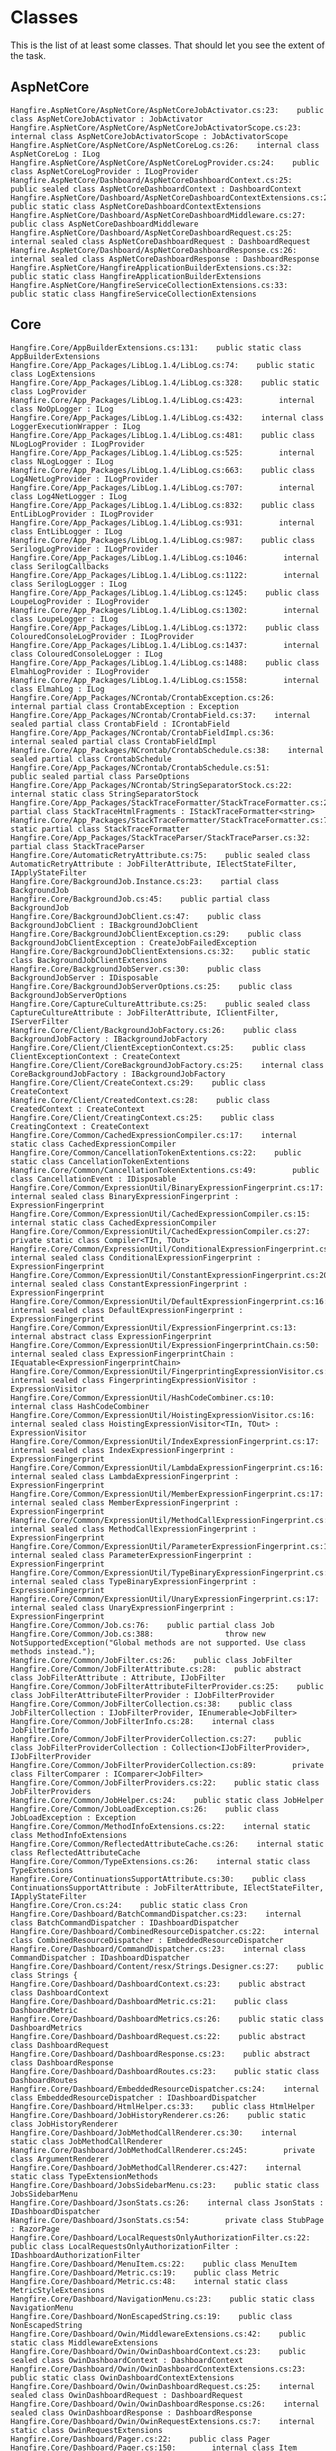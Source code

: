 * Classes

This is the list of at least some classes. That should let you see the
extent of the task.

** AspNetCore

#+BEGIN_EXAMPLE
 Hangfire.AspNetCore/AspNetCore/AspNetCoreJobActivator.cs:23:    public class AspNetCoreJobActivator : JobActivator
 Hangfire.AspNetCore/AspNetCore/AspNetCoreJobActivatorScope.cs:23:    internal class AspNetCoreJobActivatorScope : JobActivatorScope
 Hangfire.AspNetCore/AspNetCore/AspNetCoreLog.cs:26:    internal class AspNetCoreLog : ILog
 Hangfire.AspNetCore/AspNetCore/AspNetCoreLogProvider.cs:24:    public class AspNetCoreLogProvider : ILogProvider
 Hangfire.AspNetCore/Dashboard/AspNetCoreDashboardContext.cs:25:    public sealed class AspNetCoreDashboardContext : DashboardContext
 Hangfire.AspNetCore/Dashboard/AspNetCoreDashboardContextExtensions.cs:23:    public static class AspNetCoreDashboardContextExtensions
 Hangfire.AspNetCore/Dashboard/AspNetCoreDashboardMiddleware.cs:27:    public class AspNetCoreDashboardMiddleware
 Hangfire.AspNetCore/Dashboard/AspNetCoreDashboardRequest.cs:25:    internal sealed class AspNetCoreDashboardRequest : DashboardRequest
 Hangfire.AspNetCore/Dashboard/AspNetCoreDashboardResponse.cs:26:    internal sealed class AspNetCoreDashboardResponse : DashboardResponse
 Hangfire.AspNetCore/HangfireApplicationBuilderExtensions.cs:32:    public static class HangfireApplicationBuilderExtensions
 Hangfire.AspNetCore/HangfireServiceCollectionExtensions.cs:33:    public static class HangfireServiceCollectionExtensions
#+END_EXAMPLE

** Core

#+BEGIN_EXAMPLE
Hangfire.Core/AppBuilderExtensions.cs:131:    public static class AppBuilderExtensions
Hangfire.Core/App_Packages/LibLog.1.4/LibLog.cs:74:    public static class LogExtensions
Hangfire.Core/App_Packages/LibLog.1.4/LibLog.cs:328:    public static class LogProvider
Hangfire.Core/App_Packages/LibLog.1.4/LibLog.cs:423:        internal class NoOpLogger : ILog
Hangfire.Core/App_Packages/LibLog.1.4/LibLog.cs:432:    internal class LoggerExecutionWrapper : ILog
Hangfire.Core/App_Packages/LibLog.1.4/LibLog.cs:481:    public class NLogLogProvider : ILogProvider
Hangfire.Core/App_Packages/LibLog.1.4/LibLog.cs:525:        internal class NLogLogger : ILog
Hangfire.Core/App_Packages/LibLog.1.4/LibLog.cs:663:    public class Log4NetLogProvider : ILogProvider
Hangfire.Core/App_Packages/LibLog.1.4/LibLog.cs:707:        internal class Log4NetLogger : ILog
Hangfire.Core/App_Packages/LibLog.1.4/LibLog.cs:832:    public class EntLibLogProvider : ILogProvider
Hangfire.Core/App_Packages/LibLog.1.4/LibLog.cs:931:        internal class EntLibLogger : ILog
Hangfire.Core/App_Packages/LibLog.1.4/LibLog.cs:987:    public class SerilogLogProvider : ILogProvider
Hangfire.Core/App_Packages/LibLog.1.4/LibLog.cs:1046:        internal class SerilogCallbacks
Hangfire.Core/App_Packages/LibLog.1.4/LibLog.cs:1122:        internal class SerilogLogger : ILog
Hangfire.Core/App_Packages/LibLog.1.4/LibLog.cs:1245:    public class LoupeLogProvider : ILogProvider
Hangfire.Core/App_Packages/LibLog.1.4/LibLog.cs:1302:        internal class LoupeLogger : ILog
Hangfire.Core/App_Packages/LibLog.1.4/LibLog.cs:1372:    public class ColouredConsoleLogProvider : ILogProvider
Hangfire.Core/App_Packages/LibLog.1.4/LibLog.cs:1437:        internal class ColouredConsoleLogger : ILog
Hangfire.Core/App_Packages/LibLog.1.4/LibLog.cs:1488:    public class ElmahLogProvider : ILogProvider
Hangfire.Core/App_Packages/LibLog.1.4/LibLog.cs:1558:        internal class ElmahLog : ILog
Hangfire.Core/App_Packages/NCrontab/CrontabException.cs:26:    internal partial class CrontabException : Exception
Hangfire.Core/App_Packages/NCrontab/CrontabField.cs:37:    internal sealed partial class CrontabField : ICrontabField
Hangfire.Core/App_Packages/NCrontab/CrontabFieldImpl.cs:36:    internal sealed partial class CrontabFieldImpl
Hangfire.Core/App_Packages/NCrontab/CrontabSchedule.cs:38:    internal sealed partial class CrontabSchedule
Hangfire.Core/App_Packages/NCrontab/CrontabSchedule.cs:51:        public sealed partial class ParseOptions
Hangfire.Core/App_Packages/NCrontab/StringSeparatorStock.cs:22:    internal static class StringSeparatorStock
Hangfire.Core/App_Packages/StackTraceFormatter/StackTraceFormatter.cs:27:    partial class StackTraceHtmlFragments : IStackTraceFormatter<string>
Hangfire.Core/App_Packages/StackTraceFormatter/StackTraceFormatter.cs:74:    static partial class StackTraceFormatter
Hangfire.Core/App_Packages/StackTraceParser/StackTraceParser.cs:32:    partial class StackTraceParser
Hangfire.Core/AutomaticRetryAttribute.cs:75:    public sealed class AutomaticRetryAttribute : JobFilterAttribute, IElectStateFilter, IApplyStateFilter
Hangfire.Core/BackgroundJob.Instance.cs:23:    partial class BackgroundJob
Hangfire.Core/BackgroundJob.cs:45:    public partial class BackgroundJob
Hangfire.Core/BackgroundJobClient.cs:47:    public class BackgroundJobClient : IBackgroundJobClient
Hangfire.Core/BackgroundJobClientException.cs:29:    public class BackgroundJobClientException : CreateJobFailedException
Hangfire.Core/BackgroundJobClientExtensions.cs:32:    public static class BackgroundJobClientExtensions
Hangfire.Core/BackgroundJobServer.cs:30:    public class BackgroundJobServer : IDisposable
Hangfire.Core/BackgroundJobServerOptions.cs:25:    public class BackgroundJobServerOptions
Hangfire.Core/CaptureCultureAttribute.cs:25:    public sealed class CaptureCultureAttribute : JobFilterAttribute, IClientFilter, IServerFilter
Hangfire.Core/Client/BackgroundJobFactory.cs:26:    public class BackgroundJobFactory : IBackgroundJobFactory
Hangfire.Core/Client/ClientExceptionContext.cs:25:    public class ClientExceptionContext : CreateContext
Hangfire.Core/Client/CoreBackgroundJobFactory.cs:25:    internal class CoreBackgroundJobFactory : IBackgroundJobFactory
Hangfire.Core/Client/CreateContext.cs:29:    public class CreateContext
Hangfire.Core/Client/CreatedContext.cs:28:    public class CreatedContext : CreateContext
Hangfire.Core/Client/CreatingContext.cs:25:    public class CreatingContext : CreateContext
Hangfire.Core/Common/CachedExpressionCompiler.cs:17:    internal static class CachedExpressionCompiler
Hangfire.Core/Common/CancellationTokenExtentions.cs:22:    public static class CancellationTokenExtentions
Hangfire.Core/Common/CancellationTokenExtentions.cs:49:        public class CancellationEvent : IDisposable
Hangfire.Core/Common/ExpressionUtil/BinaryExpressionFingerprint.cs:17:    internal sealed class BinaryExpressionFingerprint : ExpressionFingerprint
Hangfire.Core/Common/ExpressionUtil/CachedExpressionCompiler.cs:15:    internal static class CachedExpressionCompiler
Hangfire.Core/Common/ExpressionUtil/CachedExpressionCompiler.cs:27:        private static class Compiler<TIn, TOut>
Hangfire.Core/Common/ExpressionUtil/ConditionalExpressionFingerprint.cs:16:    internal sealed class ConditionalExpressionFingerprint : ExpressionFingerprint
Hangfire.Core/Common/ExpressionUtil/ConstantExpressionFingerprint.cs:20:    internal sealed class ConstantExpressionFingerprint : ExpressionFingerprint
Hangfire.Core/Common/ExpressionUtil/DefaultExpressionFingerprint.cs:16:    internal sealed class DefaultExpressionFingerprint : ExpressionFingerprint
Hangfire.Core/Common/ExpressionUtil/ExpressionFingerprint.cs:13:    internal abstract class ExpressionFingerprint
Hangfire.Core/Common/ExpressionUtil/ExpressionFingerprintChain.cs:50:    internal sealed class ExpressionFingerprintChain : IEquatable<ExpressionFingerprintChain>
Hangfire.Core/Common/ExpressionUtil/FingerprintingExpressionVisitor.cs:13:    internal sealed class FingerprintingExpressionVisitor : ExpressionVisitor
Hangfire.Core/Common/ExpressionUtil/HashCodeCombiner.cs:10:    internal class HashCodeCombiner
Hangfire.Core/Common/ExpressionUtil/HoistingExpressionVisitor.cs:16:    internal sealed class HoistingExpressionVisitor<TIn, TOut> : ExpressionVisitor
Hangfire.Core/Common/ExpressionUtil/IndexExpressionFingerprint.cs:17:    internal sealed class IndexExpressionFingerprint : ExpressionFingerprint
Hangfire.Core/Common/ExpressionUtil/LambdaExpressionFingerprint.cs:16:    internal sealed class LambdaExpressionFingerprint : ExpressionFingerprint
Hangfire.Core/Common/ExpressionUtil/MemberExpressionFingerprint.cs:17:    internal sealed class MemberExpressionFingerprint : ExpressionFingerprint
Hangfire.Core/Common/ExpressionUtil/MethodCallExpressionFingerprint.cs:17:    internal sealed class MethodCallExpressionFingerprint : ExpressionFingerprint
Hangfire.Core/Common/ExpressionUtil/ParameterExpressionFingerprint.cs:16:    internal sealed class ParameterExpressionFingerprint : ExpressionFingerprint
Hangfire.Core/Common/ExpressionUtil/TypeBinaryExpressionFingerprint.cs:16:    internal sealed class TypeBinaryExpressionFingerprint : ExpressionFingerprint
Hangfire.Core/Common/ExpressionUtil/UnaryExpressionFingerprint.cs:17:    internal sealed class UnaryExpressionFingerprint : ExpressionFingerprint
Hangfire.Core/Common/Job.cs:76:    public partial class Job
Hangfire.Core/Common/Job.cs:388:                throw new NotSupportedException("Global methods are not supported. Use class methods instead.");
Hangfire.Core/Common/JobFilter.cs:26:    public class JobFilter
Hangfire.Core/Common/JobFilterAttribute.cs:28:    public abstract class JobFilterAttribute : Attribute, IJobFilter
Hangfire.Core/Common/JobFilterAttributeFilterProvider.cs:25:    public class JobFilterAttributeFilterProvider : IJobFilterProvider
Hangfire.Core/Common/JobFilterCollection.cs:38:    public class JobFilterCollection : IJobFilterProvider, IEnumerable<JobFilter>
Hangfire.Core/Common/JobFilterInfo.cs:28:    internal class JobFilterInfo
Hangfire.Core/Common/JobFilterProviderCollection.cs:27:    public class JobFilterProviderCollection : Collection<IJobFilterProvider>, IJobFilterProvider
Hangfire.Core/Common/JobFilterProviderCollection.cs:89:        private class FilterComparer : IComparer<JobFilter>
Hangfire.Core/Common/JobFilterProviders.cs:22:    public static class JobFilterProviders
Hangfire.Core/Common/JobHelper.cs:24:    public static class JobHelper
Hangfire.Core/Common/JobLoadException.cs:26:    public class JobLoadException : Exception
Hangfire.Core/Common/MethodInfoExtensions.cs:22:    internal static class MethodInfoExtensions
Hangfire.Core/Common/ReflectedAttributeCache.cs:26:    internal static class ReflectedAttributeCache
Hangfire.Core/Common/TypeExtensions.cs:26:    internal static class TypeExtensions
Hangfire.Core/ContinuationsSupportAttribute.cs:30:    public class ContinuationsSupportAttribute : JobFilterAttribute, IElectStateFilter, IApplyStateFilter
Hangfire.Core/Cron.cs:24:    public static class Cron
Hangfire.Core/Dashboard/BatchCommandDispatcher.cs:23:    internal class BatchCommandDispatcher : IDashboardDispatcher
Hangfire.Core/Dashboard/CombinedResourceDispatcher.cs:22:    internal class CombinedResourceDispatcher : EmbeddedResourceDispatcher
Hangfire.Core/Dashboard/CommandDispatcher.cs:23:    internal class CommandDispatcher : IDashboardDispatcher
Hangfire.Core/Dashboard/Content/resx/Strings.Designer.cs:27:    public class Strings {
Hangfire.Core/Dashboard/DashboardContext.cs:23:    public abstract class DashboardContext
Hangfire.Core/Dashboard/DashboardMetric.cs:21:    public class DashboardMetric
Hangfire.Core/Dashboard/DashboardMetrics.cs:26:    public static class DashboardMetrics
Hangfire.Core/Dashboard/DashboardRequest.cs:22:    public abstract class DashboardRequest
Hangfire.Core/Dashboard/DashboardResponse.cs:23:    public abstract class DashboardResponse
Hangfire.Core/Dashboard/DashboardRoutes.cs:23:    public static class DashboardRoutes
Hangfire.Core/Dashboard/EmbeddedResourceDispatcher.cs:24:    internal class EmbeddedResourceDispatcher : IDashboardDispatcher
Hangfire.Core/Dashboard/HtmlHelper.cs:33:    public class HtmlHelper
Hangfire.Core/Dashboard/JobHistoryRenderer.cs:26:    public static class JobHistoryRenderer
Hangfire.Core/Dashboard/JobMethodCallRenderer.cs:30:    internal static class JobMethodCallRenderer
Hangfire.Core/Dashboard/JobMethodCallRenderer.cs:245:        private class ArgumentRenderer
Hangfire.Core/Dashboard/JobMethodCallRenderer.cs:427:    internal static class TypeExtensionMethods
Hangfire.Core/Dashboard/JobsSidebarMenu.cs:23:    public static class JobsSidebarMenu
Hangfire.Core/Dashboard/JsonStats.cs:26:    internal class JsonStats : IDashboardDispatcher
Hangfire.Core/Dashboard/JsonStats.cs:54:        private class StubPage : RazorPage
Hangfire.Core/Dashboard/LocalRequestsOnlyAuthorizationFilter.cs:22:    public class LocalRequestsOnlyAuthorizationFilter : IDashboardAuthorizationFilter
Hangfire.Core/Dashboard/MenuItem.cs:22:    public class MenuItem
Hangfire.Core/Dashboard/Metric.cs:19:    public class Metric
Hangfire.Core/Dashboard/Metric.cs:48:    internal static class MetricStyleExtensions
Hangfire.Core/Dashboard/NavigationMenu.cs:23:    public static class NavigationMenu
Hangfire.Core/Dashboard/NonEscapedString.cs:19:    public class NonEscapedString
Hangfire.Core/Dashboard/Owin/MiddlewareExtensions.cs:42:    public static class MiddlewareExtensions
Hangfire.Core/Dashboard/Owin/OwinDashboardContext.cs:23:    public sealed class OwinDashboardContext : DashboardContext
Hangfire.Core/Dashboard/Owin/OwinDashboardContextExtensions.cs:23:    public static class OwinDashboardContextExtensions
Hangfire.Core/Dashboard/Owin/OwinDashboardRequest.cs:25:    internal sealed class OwinDashboardRequest : DashboardRequest
Hangfire.Core/Dashboard/Owin/OwinDashboardResponse.cs:26:    internal sealed class OwinDashboardResponse : DashboardResponse
Hangfire.Core/Dashboard/Owin/OwinRequestExtensions.cs:7:    internal static class OwinRequestExtensions
Hangfire.Core/Dashboard/Pager.cs:22:    public class Pager
Hangfire.Core/Dashboard/Pager.cs:150:        internal class Item
Hangfire.Core/Dashboard/Pages/AwaitingJobsPage.generated.cs:60:    internal partial class AwaitingJobsPage : RazorPage
Hangfire.Core/Dashboard/Pages/BlockMetric.cs:3:    partial class BlockMetric
Hangfire.Core/Dashboard/Pages/Breadcrumbs.cs:5:    partial class Breadcrumbs
Hangfire.Core/Dashboard/Pages/DeletedJobsPage.generated.cs:38:    internal partial class DeletedJobsPage : RazorPage
Hangfire.Core/Dashboard/Pages/EnqueuedJobsPage.cs:3:    partial class EnqueuedJobsPage
Hangfire.Core/Dashboard/Pages/EnqueuedJobsPage.generated.cs:49:    internal partial class EnqueuedJobsPage : RazorPage
Hangfire.Core/Dashboard/Pages/FailedJobsPage.generated.cs:43:    internal partial class FailedJobsPage : RazorPage
Hangfire.Core/Dashboard/Pages/FetchedJobsPage.cs:3:    partial class FetchedJobsPage
Hangfire.Core/Dashboard/Pages/FetchedJobsPage.generated.cs:49:    internal partial class FetchedJobsPage : RazorPage
Hangfire.Core/Dashboard/Pages/HomePage.cs:5:    partial class HomePage
Hangfire.Core/Dashboard/Pages/HomePage.generated.cs:54:    internal partial class HomePage : RazorPage
Hangfire.Core/Dashboard/Pages/InlineMetric.cs:3:    partial class InlineMetric
Hangfire.Core/Dashboard/Pages/JobDetailsPage.cs:5:    partial class JobDetailsPage
Hangfire.Core/Dashboard/Pages/JobDetailsPage1.generated.cs:83:    internal partial class JobDetailsPage : RazorPage
Hangfire.Core/Dashboard/Pages/LayoutPage.cs:3:    partial class LayoutPage
Hangfire.Core/Dashboard/Pages/LayoutPage.generated.cs:55:    public partial class LayoutPage : RazorPage
Hangfire.Core/Dashboard/Pages/ProcessingJobsPage.generated.cs:48:    internal partial class ProcessingJobsPage : RazorPage
Hangfire.Core/Dashboard/Pages/QueuesPage.generated.cs:43:    internal partial class QueuesPage : RazorPage
Hangfire.Core/Dashboard/Pages/RecurringJobsPage.generated.cs:60:    internal partial class RecurringJobsPage : RazorPage
Hangfire.Core/Dashboard/Pages/RetriesPage.generated.cs:55:    internal partial class RetriesPage : RazorPage
Hangfire.Core/Dashboard/Pages/ScheduledJobsPage.generated.cs:38:    internal partial class ScheduledJobsPage : RazorPage
Hangfire.Core/Dashboard/Pages/ServersPage.generated.cs:54:    internal partial class ServersPage : RazorPage
Hangfire.Core/Dashboard/Pages/SidebarMenu.cs:23:    partial class SidebarMenu
Hangfire.Core/Dashboard/Pages/SucceededJobs1.generated.cs:43:    internal partial class SucceededJobs : RazorPage
Hangfire.Core/Dashboard/Pages/_BlockMetric.generated.cs:32:    internal partial class BlockMetric : RazorPage
Hangfire.Core/Dashboard/Pages/_Breadcrumbs.generated.cs:26:    internal partial class Breadcrumbs : RazorPage
Hangfire.Core/Dashboard/Pages/_InlineMetric.generated.cs:26:    internal partial class InlineMetric : RazorPage
Hangfire.Core/Dashboard/Pages/_Navigation.generated.cs:26:    internal partial class Navigation : RazorPage
Hangfire.Core/Dashboard/Pages/_Paginator.cs:3:    partial class Paginator
Hangfire.Core/Dashboard/Pages/_Paginator.generated.cs:32:    internal partial class Paginator : RazorPage
Hangfire.Core/Dashboard/Pages/_PerPageSelector.cs:3:    partial class PerPageSelector
Hangfire.Core/Dashboard/Pages/_PerPageSelector.generated.cs:26:    internal partial class PerPageSelector : Hangfire.Dashboard.RazorPage
Hangfire.Core/Dashboard/Pages/_SidebarMenu.generated.cs:26:    internal partial class SidebarMenu : RazorPage
Hangfire.Core/Dashboard/RazorPage.cs:25:    public abstract class RazorPage
Hangfire.Core/Dashboard/RazorPageDispatcher.cs:23:    internal class RazorPageDispatcher : IDashboardDispatcher
Hangfire.Core/Dashboard/RouteCollection.cs:24:    public class RouteCollection
Hangfire.Core/Dashboard/RouteCollectionExtensions.cs:24:    public static class RouteCollectionExtensions
Hangfire.Core/Dashboard/UrlHelper.cs:23:    public class UrlHelper
Hangfire.Core/DashboardOptions.cs:23:    public class DashboardOptions
Hangfire.Core/DisableConcurrentExecutionAttribute.cs:23:    public class DisableConcurrentExecutionAttribute : JobFilterAttribute, IServerFilter
Hangfire.Core/GlobalConfiguration.cs:19:    public class GlobalConfiguration : IGlobalConfiguration
Hangfire.Core/GlobalConfigurationExtensions.cs:28:    public static class GlobalConfigurationExtensions
Hangfire.Core/GlobalConfigurationExtensions.cs:173:        private class ConfigurationEntry<T> : IGlobalConfiguration<T>
Hangfire.Core/GlobalJobFilters.cs:24:    public static class GlobalJobFilters
Hangfire.Core/GlobalStateHandlers.cs:22:    public static class GlobalStateHandlers
Hangfire.Core/JobActivator.cs:23:    public class JobActivator
Hangfire.Core/JobActivator.cs:64:        class SimpleJobActivatorScope : JobActivatorScope
Hangfire.Core/JobActivatorContext.cs:24:    public class JobActivatorContext
Hangfire.Core/JobActivatorScope.cs:22:    public abstract class JobActivatorScope : IDisposable
Hangfire.Core/JobCancellationToken.cs:22:    public class JobCancellationToken : IJobCancellationToken
Hangfire.Core/JobStorage.cs:27:    public abstract class JobStorage
Hangfire.Core/LatencyTimeoutAttribute.cs:14:    public sealed class LatencyTimeoutAttribute : JobFilterAttribute, IElectStateFilter
Hangfire.Core/MoreLinq/MoreEnumerable.Pairwise.cs:24:    static partial class MoreEnumerable
Hangfire.Core/Obsolete/BootstrapperConfigurationExtensions.cs:23:    public static class BootstrapperConfigurationExtensions
Hangfire.Core/Obsolete/CreateJobFailedException.cs:27:    public class CreateJobFailedException : Exception
Hangfire.Core/Obsolete/DashboardMiddleware.cs:29:    internal class DashboardMiddleware : OwinMiddleware
Hangfire.Core/Obsolete/DashboardOwinExtensions.cs:28:    public static class DashboardOwinExtensions
Hangfire.Core/Obsolete/Job.Obsolete.cs:15:    partial class Job
Hangfire.Core/Obsolete/OwinBootstrapper.cs:27:    public static class OwinBootstrapper
Hangfire.Core/Obsolete/RequestDispatcherContext.cs:26:    public class RequestDispatcherContext
Hangfire.Core/Obsolete/RequestDispatcherWrapper.cs:25:    public class RequestDispatcherWrapper : IDashboardDispatcher
Hangfire.Core/Obsolete/ServerOwinExtensions.cs:28:    public static class ServerOwinExtensions
Hangfire.Core/Obsolete/ServerWatchdogOptions.cs:24:    public class ServerWatchdogOptions
Hangfire.Core/Obsolete/StartupConfiguration.cs:25:    internal class BootstrapperConfiguration : IBootstrapperConfiguration
Hangfire.Core/Obsolete/StateContext.cs:26:    public abstract class StateContext
Hangfire.Core/Properties/Annotations.cs:8:    internal sealed class ExcludeFromCodeCoverageAttribute : Attribute
Hangfire.Core/Properties/Annotations.cs:44:  public sealed class CanBeNullAttribute : Attribute { }
Hangfire.Core/Properties/Annotations.cs:60:  public sealed class NotNullAttribute : Attribute { }
Hangfire.Core/Properties/Annotations.cs:78:  public sealed class StringFormatMethodAttribute : Attribute
Hangfire.Core/Properties/Annotations.cs:104:  public sealed class InvokerParameterNameAttribute : Attribute { }
Hangfire.Core/Properties/Annotations.cs:144:  public sealed class NotifyPropertyChangedInvocatorAttribute : Attribute
Hangfire.Core/Properties/Annotations.cs:198:  public sealed class ContractAnnotationAttribute : Attribute
Hangfire.Core/Properties/Annotations.cs:224:  public sealed class LocalizationRequiredAttribute : Attribute
Hangfire.Core/Properties/Annotations.cs:260:  public sealed class CannotApplyEqualityOperatorAttribute : Attribute { }
Hangfire.Core/Properties/Annotations.cs:274:  public sealed class BaseTypeRequiredAttribute : Attribute
Hangfire.Core/Properties/Annotations.cs:290:  public sealed class UsedImplicitlyAttribute : Attribute
Hangfire.Core/Properties/Annotations.cs:318:  public sealed class MeansImplicitUseAttribute : Attribute
Hangfire.Core/Properties/Annotations.cs:378:  public sealed class PublicAPIAttribute : Attribute
Hangfire.Core/Properties/Annotations.cs:397:  public sealed class InstantHandleAttribute : Attribute { }
Hangfire.Core/Properties/Annotations.cs:411:  public sealed class PureAttribute : Attribute { }
Hangfire.Core/Properties/Annotations.cs:416:  public sealed class HtmlElementAttributesAttribute : Attribute
Hangfire.Core/Properties/Annotations.cs:430:  public sealed class HtmlAttributeValueAttribute : Attribute
Hangfire.Core/Properties/NamespaceDoc.cs:13:    class NamespaceDoc
Hangfire.Core/Properties/NamespaceDoc.cs:29:    class NamespaceDoc
Hangfire.Core/Properties/NamespaceDoc.cs:43:    class NamespaceDoc
Hangfire.Core/Properties/NamespaceDoc.cs:55:    class NamespaceDoc
Hangfire.Core/Properties/NamespaceDoc.cs:68:    class NamespaceDoc
Hangfire.Core/Properties/NamespaceDoc.cs:80:    class NamespaceDoc
Hangfire.Core/Properties/NamespaceDoc.cs:93:    class NamespaceGroupDoc
Hangfire.Core/Properties/NamespaceDoc.cs:103:    class NamespaceDoc
Hangfire.Core/Properties/NamespaceDoc.cs:116:    class NamespaceDoc
Hangfire.Core/Properties/NamespaceDoc.cs:131:    class NamespaceDoc
Hangfire.Core/Properties/NamespaceDoc.cs:146:    class NamespaceDoc
Hangfire.Core/Properties/NamespaceDoc.cs:160:    class NamespaceGroupDoc
Hangfire.Core/Properties/NamespaceDoc.cs:171:    class NamespaceDoc
Hangfire.Core/Properties/NamespaceDoc.cs:187:    class NamespaceDoc
Hangfire.Core/QueueAttribute.cs:48:    public sealed class QueueAttribute : JobFilterAttribute, IElectStateFilter
Hangfire.Core/RecurringJob.cs:25:    public static class RecurringJob
Hangfire.Core/RecurringJobManager.cs:32:    public class RecurringJobManager : IRecurringJobManager
Hangfire.Core/RecurringJobManagerExtensions.cs:24:    public static class RecurringJobManagerExtensions
Hangfire.Core/RecurringJobOptions.cs:23:    public class RecurringJobOptions
Hangfire.Core/Server/AutomaticRetryProcess.cs:25:    internal class AutomaticRetryProcess : IBackgroundProcessWrapper
Hangfire.Core/Server/BackgroundJobPerformer.cs:25:    public class BackgroundJobPerformer : IBackgroundJobPerformer
Hangfire.Core/Server/BackgroundProcessContext.cs:25:    public class BackgroundProcessContext
Hangfire.Core/Server/BackgroundProcessingServer.cs:44:    public sealed class BackgroundProcessingServer : IBackgroundProcess, IDisposable
Hangfire.Core/Server/BackgroundProcessingServerOptions.cs:21:    public sealed class BackgroundProcessingServerOptions
Hangfire.Core/Server/CoreBackgroundJobPerformer.cs:27:    internal class CoreBackgroundJobPerformer : IBackgroundJobPerformer
Hangfire.Core/Server/DelayedJobScheduler.cs:61:    public class DelayedJobScheduler : IBackgroundProcess
Hangfire.Core/Server/EveryMinuteThrottler.cs:23:    internal class EveryMinuteThrottler : IThrottler
Hangfire.Core/Server/InfiniteLoopProcess.cs:24:    internal class InfiniteLoopProcess : IBackgroundProcessWrapper
Hangfire.Core/Server/JobAbortedException.cs:21:    public class JobAbortedException : OperationCanceledException
Hangfire.Core/Server/JobPerformanceException.cs:21:    public class JobPerformanceException : Exception
Hangfire.Core/Server/PerformContext.cs:29:    public class PerformContext
Hangfire.Core/Server/PerformedContext.cs:25:    public class PerformedContext : PerformContext
Hangfire.Core/Server/PerformingContext.cs:23:    public class PerformingContext : PerformContext
Hangfire.Core/Server/RecurringJobScheduler.cs:66:    public class RecurringJobScheduler : IBackgroundProcess
Hangfire.Core/Server/ScheduleInstant.cs:25:    internal class ScheduleInstant : IScheduleInstant
Hangfire.Core/Server/ServerContext.cs:19:    public class ServerContext
Hangfire.Core/Server/ServerExceptionContext.cs:25:    public class ServerExceptionContext : PerformContext
Hangfire.Core/Server/ServerHeartbeat.cs:21:    internal class ServerHeartbeat : IBackgroundProcess
Hangfire.Core/Server/ServerJobCancellationToken.cs:25:    internal class ServerJobCancellationToken : IJobCancellationToken
Hangfire.Core/Server/ServerProcessExtensions.cs:27:    internal static class ServerProcessExtensions
Hangfire.Core/Server/ServerWatchdog.cs:22:    internal class ServerWatchdog : IBackgroundProcess
Hangfire.Core/Server/Worker.cs:41:    public class Worker : IBackgroundProcess
Hangfire.Core/States/ApplyStateContext.cs:24:    public class ApplyStateContext : StateContext
Hangfire.Core/States/AwaitingState.cs:39:    public class AwaitingState : IState
Hangfire.Core/States/AwaitingState.cs:208:        internal class Handler : IStateHandler
Hangfire.Core/States/BackgroundJobStateChanger.cs:26:    public class BackgroundJobStateChanger : IBackgroundJobStateChanger
Hangfire.Core/States/CoreStateMachine.cs:22:    internal class CoreStateMachine : IStateMachine
Hangfire.Core/States/DeletedState.cs:53:    public class DeletedState : IState
Hangfire.Core/States/DeletedState.cs:132:        internal class Handler : IStateHandler
Hangfire.Core/States/ElectStateContext.cs:27:    public class ElectStateContext : StateContext
Hangfire.Core/States/EnqueuedState.cs:64:    public class EnqueuedState : IState
Hangfire.Core/States/EnqueuedState.cs:234:        internal class Handler : IStateHandler
Hangfire.Core/States/FailedState.cs:57:    public class FailedState : IState
Hangfire.Core/States/ProcessingState.cs:30:    public class ProcessingState : IState
Hangfire.Core/States/ScheduledState.cs:52:    public class ScheduledState : IState
Hangfire.Core/States/ScheduledState.cs:162:        internal class Handler : IStateHandler
Hangfire.Core/States/StateChangeContext.cs:25:    public class StateChangeContext
Hangfire.Core/States/StateHandlerCollection.cs:23:    public class StateHandlerCollection
Hangfire.Core/States/StateMachine.cs:24:    public class StateMachine : IStateMachine
Hangfire.Core/States/SucceededState.cs:42:    public class SucceededState : IState
Hangfire.Core/States/SucceededState.cs:190:        internal class Handler : IStateHandler
Hangfire.Core/StatisticsHistoryAttribute.cs:24:    public sealed class StatisticsHistoryAttribute : JobFilterAttribute, IElectStateFilter
Hangfire.Core/Storage/DistributedLockTimeoutException.cs:5:    public class DistributedLockTimeoutException : TimeoutException
Hangfire.Core/Storage/InvocationData.cs:30:    public class InvocationData
Hangfire.Core/Storage/JobData.cs:22:    public class JobData
Hangfire.Core/Storage/JobStorageConnection.cs:26:    public abstract class JobStorageConnection : IStorageConnection
Hangfire.Core/Storage/JobStorageTransaction.cs:24:    public abstract class JobStorageTransaction : IWriteOnlyTransaction
Hangfire.Core/Storage/Monitoring/DeletedJobDto.cs:6:    public class DeletedJobDto
Hangfire.Core/Storage/Monitoring/EnqueuedJobDto.cs:22:    public class EnqueuedJobDto
Hangfire.Core/Storage/Monitoring/FailedJobDto.cs:22:    public class FailedJobDto
Hangfire.Core/Storage/Monitoring/FetchedJobDto.cs:22:    public class FetchedJobDto
Hangfire.Core/Storage/Monitoring/JobDetailsDto.cs:23:    public class JobDetailsDto
Hangfire.Core/Storage/Monitoring/JobList.cs:21:    public class JobList<TDto> : List<KeyValuePair<string, TDto>>
Hangfire.Core/Storage/Monitoring/ProcessingJobDto.cs:22:    public class ProcessingJobDto
Hangfire.Core/Storage/Monitoring/QueueWithTopEnqueuedJobsDto.cs:19:    public class QueueWithTopEnqueuedJobsDto
Hangfire.Core/Storage/Monitoring/ScheduledJobDto.cs:22:    public class ScheduledJobDto
Hangfire.Core/Storage/Monitoring/ServerDto.cs:22:    public class ServerDto
Hangfire.Core/Storage/Monitoring/StateHistoryDto.cs:22:    public class StateHistoryDto
Hangfire.Core/Storage/Monitoring/StatisticsDto.cs:19:    public class StatisticsDto
Hangfire.Core/Storage/Monitoring/SucceededJobDto.cs:22:    public class SucceededJobDto
Hangfire.Core/Storage/RecurringJobDto.cs:22:    public class RecurringJobDto
Hangfire.Core/Storage/StateData.cs:24:    public class StateData
Hangfire.Core/Storage/StorageConnectionExtensions.cs:24:    public static class StorageConnectionExtensions
#+END_EXAMPLE

** SqlServer

#+BEGIN_EXAMPLE
Hangfire.SqlServer.Msmq/MessageQueueExtensions.cs:39:    internal static class MessageQueueExtensions
Hangfire.SqlServer.Msmq/MsmqDtcTransaction.cs:23:    internal class MsmqDtcTransaction : IMsmqTransaction
Hangfire.SqlServer.Msmq/MsmqExtensions.cs:24:    public static class MsmqExtensions
Hangfire.SqlServer.Msmq/MsmqFetchedJob.cs:23:    internal class MsmqFetchedJob : IFetchedJob
Hangfire.SqlServer.Msmq/MsmqInternalTransaction.cs:22:    internal class MsmqInternalTransaction : IMsmqTransaction
Hangfire.SqlServer.Msmq/MsmqJobQueue.cs:25:    internal class MsmqJobQueue : IPersistentJobQueue
Hangfire.SqlServer.Msmq/MsmqJobQueueMonitoringApi.cs:25:    internal class MsmqJobQueueMonitoringApi : IPersistentJobQueueMonitoringApi
Hangfire.SqlServer.Msmq/MsmqJobQueueProvider.cs:21:    internal class MsmqJobQueueProvider : IPersistentJobQueueProvider
Hangfire.SqlServer.Msmq/MsmqSqlServerStorageExtensions.cs:23:    public static class MsmqSqlServerStorageExtensions
Hangfire.SqlServer/Constants.cs:3:    internal class Constants
Hangfire.SqlServer/CountersAggregator.cs:27:    internal class CountersAggregator : IServerComponent
Hangfire.SqlServer/EnqueuedAndFetchedCountDto.cs:19:    public class EnqueuedAndFetchedCountDto
Hangfire.SqlServer/Entities/JobParameter.cs:19:    internal class JobParameter
Hangfire.SqlServer/Entities/Server.cs:21:    internal class Server
Hangfire.SqlServer/Entities/ServerData.cs:21:    internal class ServerData
Hangfire.SqlServer/Entities/SqlHash.cs:21:    internal class SqlHash
Hangfire.SqlServer/Entities/SqlJob.cs:21:    internal class SqlJob
Hangfire.SqlServer/Entities/SqlState.cs:21:    internal class SqlState
Hangfire.SqlServer/ExpirationManager.cs:29:    internal class ExpirationManager : IServerComponent
Hangfire.SqlServer/PersistentJobQueueProviderCollection.cs:23:    public class PersistentJobQueueProviderCollection : IEnumerable<IPersistentJobQueueProvider>
Hangfire.SqlServer/SqlCommandBatch.cs:24:    internal class SqlCommandBatch : IDisposable
Hangfire.SqlServer/SqlCommandSet.cs:24:    internal class SqlCommandSet : IDisposable
Hangfire.SqlServer/SqlServerBootstrapperConfigurationExtensions.cs:21:    public static class SqlServerBootstrapperConfigurationExtensions
Hangfire.SqlServer/SqlServerConnection.cs:35:    internal class SqlServerConnection : JobStorageConnection
Hangfire.SqlServer/SqlServerConnection.cs:606:        private class DisposableLock : IDisposable
Hangfire.SqlServer/SqlServerDistributedLock.cs:28:    public class SqlServerDistributedLock : IDisposable
Hangfire.SqlServer/SqlServerDistributedLockException.cs:21:    public class SqlServerDistributedLockException : Exception
Hangfire.SqlServer/SqlServerJobQueue.cs:32:    internal class SqlServerJobQueue : IPersistentJobQueue
Hangfire.SqlServer/SqlServerJobQueue.cs:187:        private class FetchedJob
Hangfire.SqlServer/SqlServerJobQueueMonitoringApi.cs:34:    internal class SqlServerJobQueueMonitoringApi : IPersistentJobQueueMonitoringApi
Hangfire.SqlServer/SqlServerJobQueueMonitoringApi.cs:140:        private class JobIdDto
Hangfire.SqlServer/SqlServerJobQueueProvider.cs:22:    internal class SqlServerJobQueueProvider : IPersistentJobQueueProvider
Hangfire.SqlServer/SqlServerMonitoringApi.cs:33:    internal class SqlServerMonitoringApi : IMonitoringApi
Hangfire.SqlServer/SqlServerMonitoringApi.cs:593:        private class SafeDictionary<TKey, TValue> : Dictionary<TKey, TValue>
Hangfire.SqlServer/SqlServerObjectsInstaller.cs:27:    public static class SqlServerObjectsInstaller
Hangfire.SqlServer/SqlServerStorage.cs:38:    public class SqlServerStorage : JobStorage
Hangfire.SqlServer/SqlServerStorageExtensions.cs:24:    public static class SqlServerStorageExtensions
Hangfire.SqlServer/SqlServerStorageOptions.cs:26:    public class SqlServerStorageOptions
Hangfire.SqlServer/SqlServerTimeoutJob.cs:10:    internal class SqlServerTimeoutJob : IFetchedJob
Hangfire.SqlServer/SqlServerTransactionJob.cs:26:    internal class SqlServerTransactionJob : IFetchedJob
Hangfire.SqlServer/SqlServerWriteOnlyTransaction.cs:34:    internal class SqlServerWriteOnlyTransaction : JobStorageTransaction
#+END_EXAMPLE

